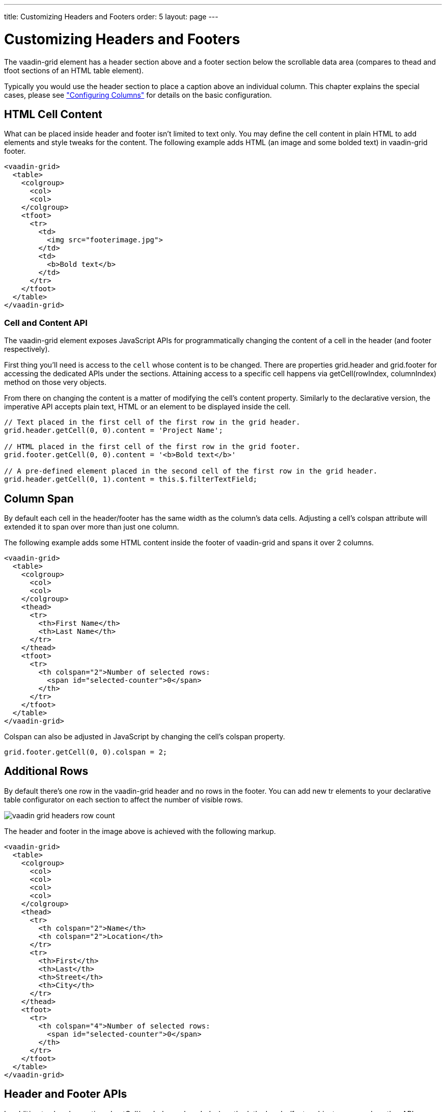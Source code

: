 ---
title: Customizing Headers and Footers
order: 5
layout: page
---

[[vaadin-grid.headers]]
= Customizing Headers and Footers

The [vaadinelement]#vaadin-grid# element has a header section above and a footer section below the scrollable data area (compares to [elementname]#thead# and [elementname]#tfoot# sections of an HTML [elementname]#table# element).

Typically you would use the header section to place a caption above an individual column.
This chapter explains the special cases, please see <<vaadin-grid-columns#vaadin-grid.columns, "Configuring Columns">> for details on the basic configuration.

[[vaadin-grid.headers.html]]
== HTML Cell Content

What can be placed inside header and footer isn't limited to text only.
You may define the cell content in plain HTML to add elements and style tweaks for the content.
The following example adds HTML (an image and some bolded text) in [vaadinelement]#vaadin-grid# footer.

[source,html]
----
<vaadin-grid>
  <table>
    <colgroup>
      <col>
      <col>
    </colgroup>
    <tfoot>
      <tr>
        <td>
          <img src="footerimage.jpg">
        </td>
        <td>
          <b>Bold text</b>
        </td>
      </tr>
    </tfoot>
  </table>
</vaadin-grid>
----

[[vaadin-grid.headers.cell]]
=== Cell and Content API

The [vaadinelement]#vaadin-grid# element exposes JavaScript APIs for programmatically changing the content of a cell in the header (and footer respectively).

First thing you'll need is access to the `cell` whose content is to be changed.
There are properties [propertyname]#grid.header# and [propertyname]#grid.footer# for accessing the dedicated APIs under the sections.
Attaining access to a specific cell happens via [methodname]#getCell(rowIndex, columnIndex)# method on those very objects.

From there on changing the content is a matter of modifying the cell's [propertyname]#content# property.
Similarly to the declarative version, the imperative API accepts plain text, HTML or an element to be displayed inside the cell.

[source,javascript]
----
// Text placed in the first cell of the first row in the grid header.
grid.header.getCell(0, 0).content = 'Project Name';

// HTML placed in the first cell of the first row in the grid footer.
grid.footer.getCell(0, 0).content = '<b>Bold text</b>'

// A pre-defined element placed in the second cell of the first row in the grid header.
grid.header.getCell(0, 1).content = this.$.filterTextField;
----

[[vaadin-grid.headers.colspan]]
== Column Span

By default each cell in the header/footer has the same width as the column's data cells.
Adjusting a cell's [propertyname]#colspan# attribute will extended it to span over more than just one column.

The following example adds some HTML content inside the footer of [vaadinelement]#vaadin-grid# and spans it over 2 columns.

[source,html]
----
<vaadin-grid>
  <table>
    <colgroup>
      <col>
      <col>
    </colgroup>
    <thead>
      <tr>
        <th>First Name</th>
        <th>Last Name</th>
      </tr>
    </thead>
    <tfoot>
      <tr>
        <th colspan="2">Number of selected rows:
          <span id="selected-counter">0</span>
        </th>
      </tr>
    </tfoot>
  </table>
</vaadin-grid>
----

Colspan can also be adjusted in JavaScript by changing the cell's [propertyname]#colspan# property.

[source,javascript]
----
grid.footer.getCell(0, 0).colspan = 2;
----

[[vaadin-grid.headers.rows]]
== Additional Rows

By default there's one row in the [vaadinelement]#vaadin-grid# header and no rows in the footer.
You can add new [elementname]#tr# elements to your declarative [elementname]#table# configurator on each section to affect the number of visible rows.

image:img/vaadin-grid-headers-row-count.png[]

The header and footer in the image above is achieved with the following markup.

[source,html]
----
<vaadin-grid>
  <table>
    <colgroup>
      <col>
      <col>
      <col>
      <col>
    </colgroup>
    <thead>
      <tr>
        <th colspan="2">Name</th>
        <th colspan="2">Location</th>
      </tr>
      <tr>
        <th>First</th>
        <th>Last</th>
        <th>Street</th>
        <th>City</th>
      </tr>
    </thead>
    <tfoot>
      <tr>
        <th colspan="4">Number of selected rows:
          <span id="selected-counter">0</span>
        </th>
      </tr>
    </tfoot>
  </table>
</vaadin-grid>
----

[[vaadin-grid.headers.api]]
== Header and Footer APIs

In addition to already mentioned [methodname]#getCell(rowIndex, columnIndex)# method, the header/footer objects expose also other APIs.

New rows can be added with [methodname]#addRow(rowIndex, cellContent)# method and existing ones removed with [methodname]#removeRow(rowIndex)#.
The parameter `rowIndex` is quite self explanatory in both cases; a zero-based index of the targeted row.
The second parameter `cellContent` is an optional array which allows you to easily specify content for the cells on the new row.

[source,javascript]
----
// Adding a new row to the grid header with some
// predefined cell content (text, element, HTML).
grid.header.addRow(1, ['First Name', document.createElement('input'), '<b>Score</b>']);
----

There's also a handful of related properties in a header and footer objects.

If you have multiple header rows, you can define the placement of the default row by using [propertyname]#header.defaultRow# property.
Default row is the one containing column headers as well as sort indicators and the select all checkbox.

Also [propertyname]#header.rowCount# and [propertyname]#footer.rowCount# properties (read-only) can be used to get the number of header or footer rows currently defined.
In case you need to completely toggle the visibility of the section, you can use the [propertyname]#header.hidden# or [propertyname]#footer.hidden# properties.
